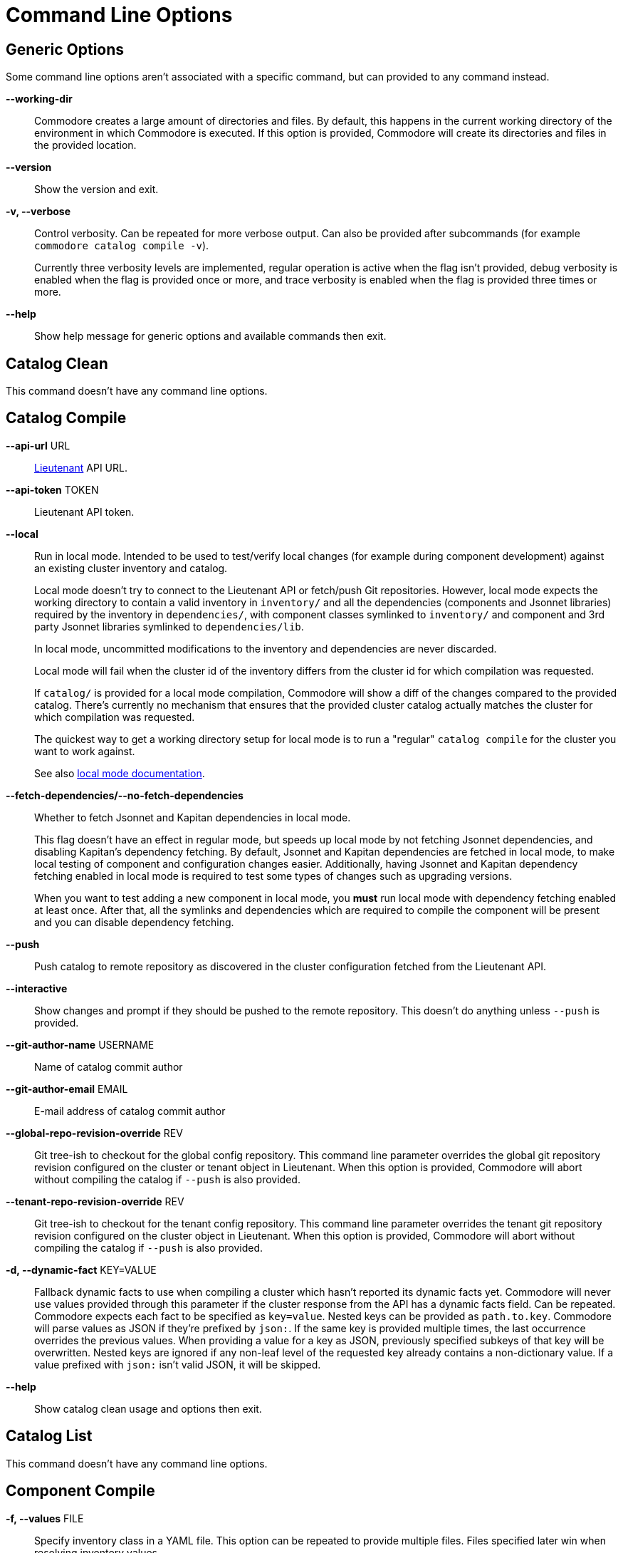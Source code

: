 = Command Line Options

== Generic Options

Some command line options aren't associated with a specific command, but can
provided to any command instead.

*--working-dir*::
  Commodore creates a large amount of directories and files.
  By default, this happens in the current working directory of the environment in which Commodore is executed.
  If this option is provided, Commodore will create its directories and files in the provided location.

*--version*::
  Show the version and exit.

*-v, --verbose*::
  Control verbosity. Can be repeated for more verbose output. Can also be
  provided after subcommands (for example `commodore catalog compile -v`).
+
Currently three verbosity levels are implemented, regular operation is
active when the flag isn't provided, debug verbosity is enabled when the
flag is provided once or more, and trace verbosity is enabled when the flag
is provided three times or more.

*--help*::
  Show help message for generic options and available commands then exit.

== Catalog Clean

This command doesn't have any command line options.

== Catalog Compile

*--api-url* URL::
  xref:lieutenant:ROOT:index.adoc[Lieutenant] API URL.

*--api-token* TOKEN::
  Lieutenant API token.

*--local*::
  Run in local mode. Intended to be used to test/verify local changes (for
  example during component development) against an existing cluster inventory
  and catalog.
+
Local mode doesn't try to connect to the Lieutenant API or fetch/push Git
repositories. However, local mode expects the working directory to contain a
valid inventory in `inventory/` and all the dependencies (components and
Jsonnet libraries) required by the
inventory in `dependencies/`, with component classes symlinked to `inventory/`
and component and 3rd party Jsonnet libraries symlinked to `dependencies/lib`.
+
In local mode, uncommitted modifications to the inventory and dependencies are
never discarded.
+
Local mode will fail when the cluster id of the inventory differs from the
cluster id for which compilation was requested.
+
If `catalog/` is provided for a local mode compilation, Commodore will show a
diff of the changes compared to the provided catalog. There's currently no
mechanism that ensures that the provided cluster catalog actually matches the
cluster for which compilation was requested.
+
The quickest way to get a working directory setup for local mode is to run
a "regular" `catalog compile` for the cluster you want to work against.
+
See also xref:local-mode.adoc[local mode documentation].

*--fetch-dependencies/--no-fetch-dependencies*::
  Whether to fetch Jsonnet and Kapitan dependencies in local mode.
+
This flag doesn't have an effect in regular mode, but speeds up local mode by not fetching Jsonnet dependencies, and disabling Kapitan's dependency fetching.
By default, Jsonnet and Kapitan dependencies are fetched in local mode, to make local testing of component and configuration changes easier.
Additionally, having Jsonnet and Kapitan dependency fetching enabled in local mode is required to test some types of changes such as upgrading versions.
+
When you want to test adding a new component in local mode, you *must* run local mode with dependency fetching enabled at least once.
After that, all the symlinks and dependencies which are required to compile the component will be present and you can disable dependency fetching.


*--push*::
  Push catalog to remote repository as discovered in the cluster configuration
  fetched from the Lieutenant API.

*--interactive*::
  Show changes and prompt if they should be pushed to the remote repository.
  This doesn't do anything unless `--push` is provided.

*--git-author-name* USERNAME::
  Name of catalog commit author

*--git-author-email* EMAIL::
  E-mail address of catalog commit author

*--global-repo-revision-override* REV::
  Git tree-ish to checkout for the global config repository.
  This command line parameter overrides the global git repository revision configured on the cluster or tenant object in Lieutenant.
  When this option is provided, Commodore will abort without compiling the catalog if `--push` is also provided.

*--tenant-repo-revision-override* REV::
  Git tree-ish to checkout for the tenant config repository.
  This command line parameter overrides the tenant git repository revision configured on the cluster object in Lieutenant.
  When this option is provided, Commodore will abort without compiling the catalog if `--push` is also provided.

*-d, --dynamic-fact* KEY=VALUE::
  Fallback dynamic facts to use when compiling a cluster which hasn't reported its dynamic facts yet.
  Commodore will never use values provided through this parameter if the cluster response from the API has a dynamic facts field.
  Can be repeated.
  Commodore expects each fact to be specified as `key=value`.
  Nested keys can be provided as `path.to.key`.
  Commodore will parse values as JSON if they're prefixed by `json:`.
  If the same key is provided multiple times, the last occurrence overrides the previous values.
  When providing a value for a key as JSON, previously specified subkeys of that key will be overwritten.
  Nested keys are ignored if any non-leaf level of the requested key already contains a non-dictionary value.
  If a value prefixed with `json:` isn't valid JSON, it will be skipped.

*--help*::
  Show catalog clean usage and options then exit.

== Catalog List

This command doesn't have any command line options.

== Component Compile

*-f, --values* FILE::
  Specify inventory class in a YAML file. This option can be repeated to
  provide multiple files. Files specified later win when resolving inventory
  values.

*-n, --name* NAME::
  Provide component name to use when compiling.
  By default, the component name is derived from the directory which is being compiled.

*-a, --alias* ALIAS::
  Provide component alias to use when compiling component.

*-J, --search-paths* DIRECTORY::
  Specify additional search paths.

*-o, --output* DIRECTORY::
  Specify output path for compiled component. Defaults to `./`.

*--help*::
  Show catalog compile usage and options then exit.

== Component New

*--name* TEXT::
  The component's name as it will be written in the documentation. Defaults to the slug.

*--lib / --no-lib*::
  Add a component library template. Defaults to _no_.

*--pp / --no-pp*::
  Add a component postprocessing template. Defaults to _no_.

*--owner* TEXT::
  The GitHub user or project name where the component will be hosted. Defaults
  to _projectsyn_.

*--copyright* TEXT::
  The copyright holder added to the license file. Defaults to "VSHN AG <info@vshn.ch>."

*--golden-tests / --no-golden-tests*::
  Enable golden tests for the component. Defaults to _yes_.

*--matrix-tests / --no-matrix-tests*::
  Enable test matrix for the component compile and golden tests. Defaults to _yes_.

*--output-dir* DIRECTORY::
  The directory in which to place the new component.
  If not provided, the component is placed into `dependencies/<component-slug>` in the Commodore working directory.

*--template-url* TEXT::
  The URL of the component cookiecutter template.
  By default https://github.com/projectsyn/commodore-component-template.git is used.

*--template-version* TEXT::
  The component template version (Git tree-ish) to use.
  Defaults to `main`.

*--additional-test-case, -t* CASE::
  Additional test cases to generate in the new component.
  Can be repeated.
  Test case `defaults` will always be generated.
  Commodore will deduplicate the provided test cases.

*--help*::
  Show component new usage and options then exit.

== Component Update

*--lib / --no-lib*::
  Add or remove the component library template.
  When neither is provided, the command will reuse the previous value for the flag.
  Defaults to _unset_.

*--pp / --no-pp*::
  Add or remove the component postprocessing config.
  When neither is provided, the command will reuse the previous value for the flag.
   Defaults to _unset_.

*--golden-tests / --no-golden-tests*::
  Enable or disable golden tests for the component.
  When neither is provided, the command will reuse the previous value for the flag.
  Defaults to _unset_.

*--matrix-tests / --no-matrix-tests*::
  Enable test matrix for the component compile and golden tests.
  When neither is provided, the command will reuse the previous value for the flag.
  Defaults to _unset_.

*--copyright* TEXT::
  Update the copyright holder in the license file.
  When this flag isn't provided the copyright holder is left unchanged.
  Defaults to _unset_.

*--update-copyright-year / --no-update-copyright-year*::
  Update the year in the copyright notice to the current year.
  Defaults to _false_.

*--additional-test-case, -t* CASE::
  Additional test cases to add to the component.
  Can be repeated.
  Commodore will deduplicate the provided test cases.

*--remove-test-case* CASE::
  Test cases to remove from the component.
  Can be repeated.

*--commit / --no-commit*::
  Whether to commit the rendered template changes.

*--help*::
  Show component new usage and options then exit.

== Component Sync

*--github-token* TEXT::
  The GitHub access token to use when interacting with the GitHub API.
  We recommend passing the token in environment variable `COMMODORE_GITHUB_TOKEN`.

*--dry-run*::
  If this flag is provided, the sync command doesn't commit the rendered changes, doesn't push the template branch to GitHub and doesn't create or update any PRs.

*-b, --pr-branch* BRANCH::
  The branch name to use when pushing updates to GitHub.
  By default `template-sync` is used used as the branch name.
+
NOTE: Changing this flag will orphan any open update PRs created with a different branch name.

*-l, --pr-label* LABEL::
  Labels to set on the PR.
  Can be repeated.
+
When changing the set of labels, new labels will be added to open PRs.
However, labels added by previous runs can't be removed since we've got no easy way to distinguish between old labels and externally added labels.

*--pr-batch-size* COUNT::
    The number of PRs to create before pausing.
    Tune this parameter if your sync job hits the GitHub secondary rate limit.

*--github-pause* SECONDS::
  The duration for which to pause (in seconds) after creating a number of PRs according to `--pr-batch-size`.
  Tune this parameter if your sync job hits the GitHub secondary rate limit.

*--filter* REGEX::
    Regex to select which dependencies to sync.
    If the option isn't given, all dependencies listed in the provided YAML are synced.

== Inventory Components / Packages / Show

*-f, --values*::
  Specify an additional inventory class in a YAML file.
  This option can be repeated to provide multiple files.
  Files specified later win when resolving inventory values.
  Use this mechanism to specify any facts (such as the cluster's distribution) that should be taken into account when rendering the inventory.

*-o, --output-format*::
  The output format for the command. Supported values are `json` and `yaml`. Defaults to `yaml`.

== Inventory Lint

*-l, --linter*::
  Which linters to enable.
  Supported values are `component-versions` and `deprecated-parameters`.
  Can be repeated.
  If this parameter isn't specified, all known linters are enabled.

*--ignore-patterns=GLOB*::
  Glob pattern(s) indicating path(s) to ignore.
  Can be repeated.

== Login

*--oidc-discovery-url* URL::
  The discovery URL of the IdP.
  OpenID Connect defines a discovery mechanism, called OpenID Connect Discovery, where an OpenID server publishes its metadata at a well-known URL.
  Typically this is at `https://auth.example.com/.well-known/openid-configuration`.

*--oidc-client* TEXT::
  The OIDC client-id.

*--api-url* URL::
  Lieutenant API URL.

== Fetch Token

*--oidc-discovery-url* URL::
  The discovery URL of the IdP.
  OpenID Connect defines a discovery mechanism, called OpenID Connect Discovery, where an OpenID server publishes its metadata at a well-known URL.
  Typically this is at `https://auth.example.com/.well-known/openid-configuration`.

*--oidc-client* TEXT::
  The OIDC client-id.

*--api-url* URL::
  Lieutenant API URL.
  This parameter is required.
  If the OIDC discovery URL and OIDC client aren't provided, Commodore will try to fetch those informations from the given Lieutenant API.

== Package New

*--name* TEXT::
  The package's name as it will be written in the documentation.
  Defaults to the slug.

*--owner* TEXT::
  The GitHub user or project name where the package will be hosted.
  Defaults to _projectsyn_.

*--copyright* TEXT::
  The copyright holder added to the license file.
  Defaults to "VSHN AG <info@vshn.ch>."

*--golden-tests / --no-golden-tests*::
  Enable golden tests for the package.
  Defaults to _yes_.

*--template-url* TEXT::
  The URL of the package cookiecutter template.
  Defaults to https://github.com/projectsyn/commodore-config-package-template.git.

*--template-version* TEXT::
  The package template version (Git tree-ish) to use.
  Defaults to _main_.

*--output-dir* DIRECTORY::
  The directory in which to place the new package.
  If this option isn't provided, the command will place the new package under `inventory/classes/` in the Commodore working directory.

*--additional-test-case, -t* CASE::
  Additional test cases to generate in the new package.
  Can be repeated.
  Test case `defaults` will always be generated.
  Commodore will deduplicate the provided test cases.

== Package Update

*--copyright* TEXT::
  The copyright holder added to the license file.
  If not provided, the existing copyright holder of the package is kept.

*--golden-tests / --no-golden-tests*::
  Enable golden tests for the package.
  If neither option is provided, the package's existing config is used.

*--additional-test-case, -t* CASE::
  Additional test cases to add to the package.
  Can be repeated.
  Commodore will deduplicate the provided test cases.

*--remove-test-case* CASE::
  Test cases to remove from the package.
  Can be repeated.

*--commit / --no-commit*::
  Whether to commit the rendered template changes.

== Package Compile

*-f, --values* FILE::
  Specify an additional inventory class in a YAML file.
  This option can be repeated to provide multiple files.
  Files specified later win when resolving inventory values.
+
These classes are included before the target class which is getting compiled.
This allows users to customize cluster facts or similar when compiling packages standalone.

*--local*::
  Run in local mode.
  Intended to be used to test/verify local changes (for example during component development) of a package.
+
Local mode doesn't try to fetch components included by the package.
In local mode, uncommitted modifications to the inventory and dependencies are never discarded.
+
However, local mode expects that the working directory contains:
+
* a valid inventory in `inventory/`
* all the dependencies required by the package available locally
* component classes symlinked to `inventory/`
* components and Jsonnet dependencies symlinked to `vendor/`

+
The quickest way to get a working directory setup for local mode is to run a "regular" `package compile` for the package you want to work on.
+
Overall, this flag has the same semantics as `--local` of `catalog compile`.

*--fetch-dependencies/--no-fetch-dependencies*::
  Whether to fetch Jsonnet and Kapitan dependencies in local mode.
+
This flag doesn't have an effect in regular mode, but speeds up local mode by not fetching Jsonnet dependencies, and disabling Kapitan's dependency fetching.
By default, Jsonnet and Kapitan dependencies are fetched in local mode, to make local testing of component and configuration changes easier.
Additionally, having Jsonnet and Kapitan dependency fetching enabled in local mode is required to test some types of changes such as upgrading versions.
+
When you want to test adding a new component in local mode, you *must* run local mode with dependency fetching enabled at least once.
After that, all the symlinks and dependencies which are required to compile the component will be present and you can disable dependency fetching.
+
Overall, this flag has the same semantics as `--fetch-dependencies` of `catalog compile`.

*--keep-dir / --no-keep-dir*::
  Whether to keep the compilation temp directory after the compilation is done.
+
This flag allows users to keep the package compilation temp directory created by Commodore for subsequent package compilations in local mode.
If this flag isn't provided, Commodore will delete the temp directory after compilation is done.

*--tmp-dir* PATH::
  Temp directory to use for compilation.
  Implies `--keep-dir`.
+
When this flag is provided, Commodore will use the provided path as the directory for the compilation.
It's the users responsibility to clean up the temp directory when this flag is provided.
+
If the specified path doesn't exist, Commodore will create it as a directory.

== Package Sync

*--github-token* TEXT::
  The GitHub access token to use when interacting with the GitHub API.
  We recommend passing the token in environment variable `COMMODORE_GITHUB_TOKEN`.

*--dry-run*::
  If this flag is provided, the sync command doesn't commit the rendered changes, doesn't push the template branch to GitHub and doesn't create or update any PRs.

*-b, --pr-branch* BRANCH::
  The branch name to use when pushing updates to GitHub.
  By default `template-sync` is used used as the branch name.
+
NOTE: Changing this flag will orphan any open update PRs created with a different branch name.

*-l, --pr-label* LABEL::
  Labels to set on the PR.
  Can be repeated.
+
When changing the set of labels, new labels will be added to open PRs.
However, labels added by previous runs can't be removed since we've got no easy way to distinguish between old labels and externally added labels.

*--pr-batch-size* COUNT::
    The number of PRs to create before pausing.
    Tune this parameter if your sync job hits the GitHub secondary rate limit.

*--github-pause* SECONDS::
  The duration for which to pause (in seconds) after creating a number of PRs according to `--pr-batch-size`.
  Tune this parameter if your sync job hits the GitHub secondary rate limit.

*--filter* REGEX::
    Regex to select which dependencies to sync.
    If the option isn't given, all dependencies listed in the provided YAML are synced.
